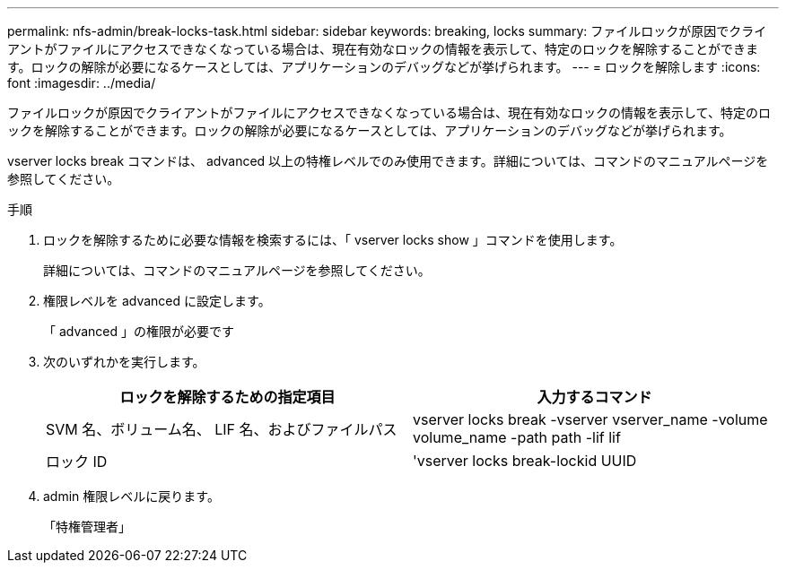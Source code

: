 ---
permalink: nfs-admin/break-locks-task.html 
sidebar: sidebar 
keywords: breaking, locks 
summary: ファイルロックが原因でクライアントがファイルにアクセスできなくなっている場合は、現在有効なロックの情報を表示して、特定のロックを解除することができます。ロックの解除が必要になるケースとしては、アプリケーションのデバッグなどが挙げられます。 
---
= ロックを解除します
:icons: font
:imagesdir: ../media/


[role="lead"]
ファイルロックが原因でクライアントがファイルにアクセスできなくなっている場合は、現在有効なロックの情報を表示して、特定のロックを解除することができます。ロックの解除が必要になるケースとしては、アプリケーションのデバッグなどが挙げられます。

vserver locks break コマンドは、 advanced 以上の特権レベルでのみ使用できます。詳細については、コマンドのマニュアルページを参照してください。

.手順
. ロックを解除するために必要な情報を検索するには、「 vserver locks show 」コマンドを使用します。
+
詳細については、コマンドのマニュアルページを参照してください。

. 権限レベルを advanced に設定します。
+
「 advanced 」の権限が必要です

. 次のいずれかを実行します。
+
[cols="2*"]
|===
| ロックを解除するための指定項目 | 入力するコマンド 


 a| 
SVM 名、ボリューム名、 LIF 名、およびファイルパス
 a| 
vserver locks break -vserver vserver_name -volume volume_name -path path -lif lif



 a| 
ロック ID
 a| 
'vserver locks break-lockid UUID

|===
. admin 権限レベルに戻ります。
+
「特権管理者」



